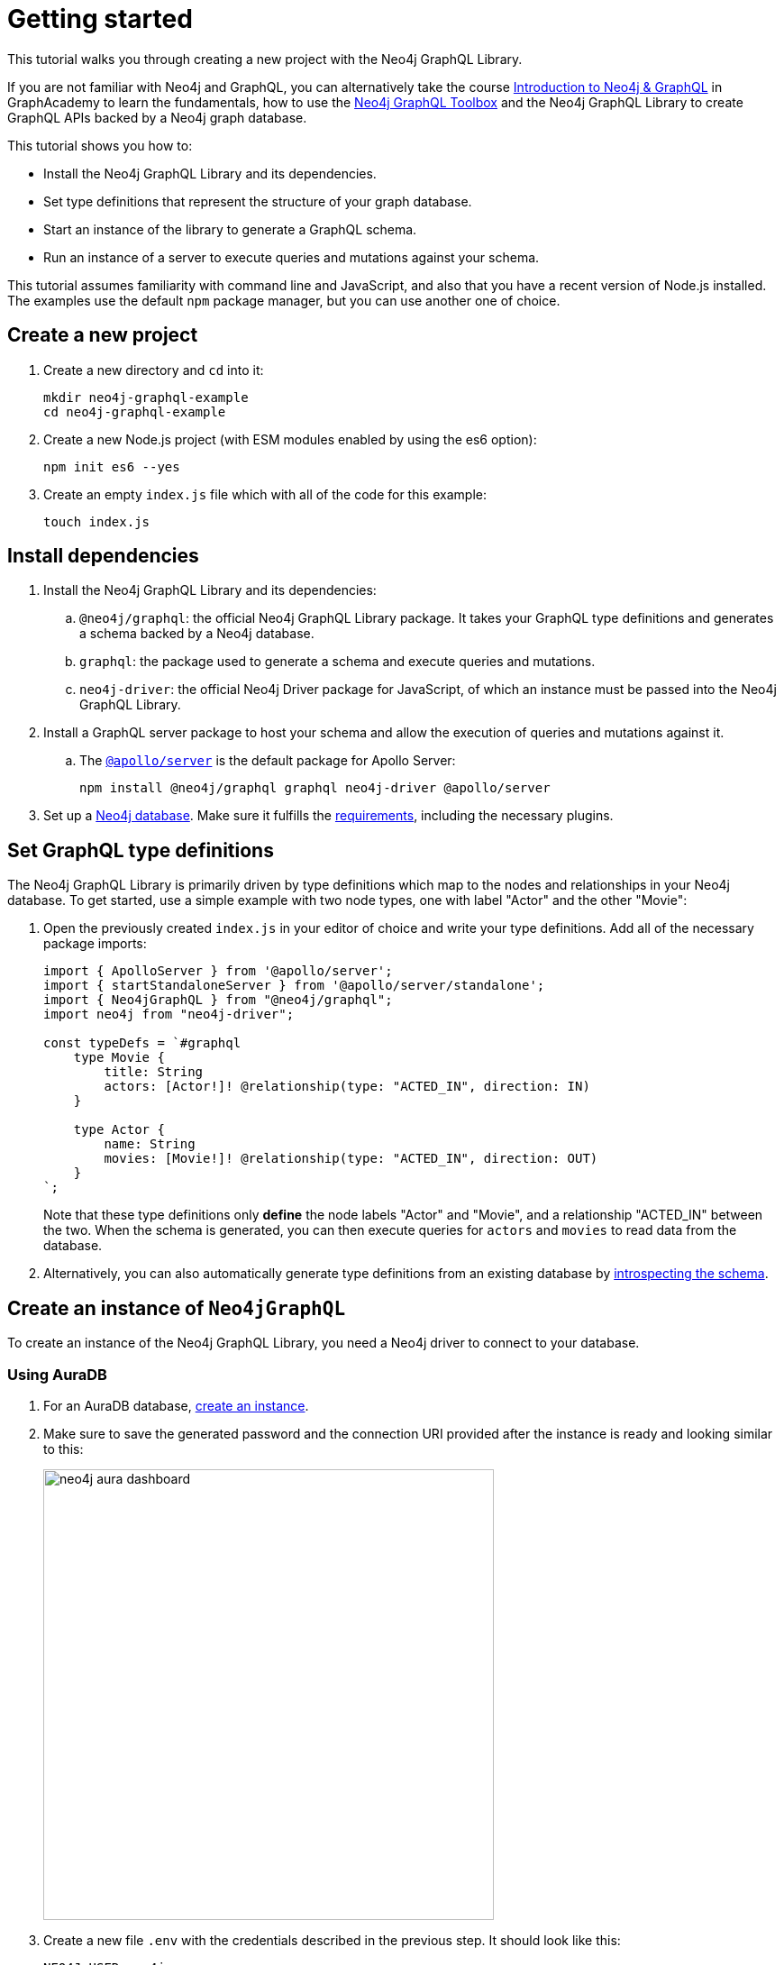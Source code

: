 [[getting-started]]
:description: This section describes how to get started with the Neo4j GraphQL Library.
= Getting started

This tutorial walks you through creating a new project with the Neo4j GraphQL Library.

If you are not familiar with Neo4j and GraphQL, you can alternatively take the course https://graphacademy.neo4j.com/courses/graphql-basics/?ref=docs[Introduction to Neo4j & GraphQL] in GraphAcademy to learn the fundamentals, how to use the xref:getting-started/toolbox.adoc[Neo4j GraphQL Toolbox] and the Neo4j GraphQL Library to create GraphQL APIs backed by a Neo4j graph database.

This tutorial shows you how to:

- Install the Neo4j GraphQL Library and its dependencies.
- Set type definitions that represent the structure of your graph database.
- Start an instance of the library to generate a GraphQL schema.
- Run an instance of a server to execute queries and mutations against your schema.

This tutorial assumes familiarity with command line and JavaScript, and also that you have a recent version of Node.js installed. 
The examples use the default `npm` package manager, but you can use another one of choice.

== Create a new project

. Create a new directory and `cd` into it:
+
[source, bash, indent=0]
----
mkdir neo4j-graphql-example
cd neo4j-graphql-example
----
+
. Create a new Node.js project (with ESM modules enabled by using the es6 option):
+
[source, bash, indent=0]
----
npm init es6 --yes
----
+
. Create an empty `index.js` file which with all of the code for this example:
+
[source, bash, indent=0]
----
touch index.js
----

== Install dependencies

. Install the Neo4j GraphQL Library and its dependencies:
+
.. `@neo4j/graphql`: the official Neo4j GraphQL Library package.
It takes your GraphQL type definitions and generates a schema backed by a Neo4j database.
.. `graphql`: the package used to generate a schema and execute queries and mutations.
.. `neo4j-driver`: the official Neo4j Driver package for JavaScript, of which an instance must be passed into the Neo4j GraphQL Library.

. Install a GraphQL server package to host your schema and allow the execution of queries and mutations against it.
.. The https://www.apollographql.com/docs/apollo-server/[`@apollo/server`] is the default package for Apollo Server:
+
[source, bash, indent=0]
----
npm install @neo4j/graphql graphql neo4j-driver @apollo/server
----

. Set up a https://neo4j.com[Neo4j database].
Make sure it fulfills the xref::index.adoc#_requirements[requirements], including the necessary plugins.

== Set GraphQL type definitions

The Neo4j GraphQL Library is primarily driven by type definitions which map to the nodes and relationships in your Neo4j database. 
To get started, use a simple example with two node types, one with label "Actor" and the other "Movie":

. Open the previously created `index.js` in your editor of choice and write your type definitions. 
Add all of the necessary package imports:
+
[source, javascript, indent=0]
----
import { ApolloServer } from '@apollo/server';
import { startStandaloneServer } from '@apollo/server/standalone';
import { Neo4jGraphQL } from "@neo4j/graphql";
import neo4j from "neo4j-driver";

const typeDefs = `#graphql
    type Movie {
        title: String
        actors: [Actor!]! @relationship(type: "ACTED_IN", direction: IN)
    }

    type Actor {
        name: String
        movies: [Movie!]! @relationship(type: "ACTED_IN", direction: OUT)
    }
`;
----
+
Note that these type definitions only *define* the node labels "Actor" and "Movie", and a relationship "ACTED_IN" between the two. 
When the schema is generated, you can then execute queries for `actors` and `movies` to read data from the database.

. Alternatively, you can also automatically generate type definitions from an existing database by xref::introspector.adoc[introspecting the schema].

== Create an instance of `Neo4jGraphQL`

To create an instance of the Neo4j GraphQL Library, you need a Neo4j driver to connect to your database.

=== Using AuraDB

. For an AuraDB database, https://neo4j.com/cloud/platform/aura-graph-database/?ref=docs-graphql[create an instance].

. Make sure to save the generated password and the connection URI provided after the instance is ready and looking similar to this:
+
image::neo4j-aura-dashboard.png[width=500]

. Create a new file `.env` with the credentials described in the previous step.
It should look like this:
+
[source, config]
----
NEO4J_USER=neo4j
NEO4J_PASSWORD=password
NEO4J_URI=neo4j+s://0083654f.databases.neo4j.io
----

=== Using a Neo4j database

For a database located at the default "bolt://localhost:7687" (see more about https://neo4j.com/docs/operations-manual/current/configuration/ports[port configuration]), with the username "neo4j" and the password "password", add the following to the bottom of your `index.js` file:

[source, javascript, indent=0]
----
const driver = neo4j.driver(
    "bolt://localhost:7687",
    neo4j.auth.basic("neo4j", "password")
);

const neoSchema = new Neo4jGraphQL({ typeDefs, driver });
----

== Create an instance of `ApolloServer`

To create an Apollo Server instance using the generated schema, in which you can execute queries against it, add the following to the bottom of `index.js`:

[source, javascript, indent=0]
----
const server = new ApolloServer({
    schema: await neoSchema.getSchema(),
});

const { url } = await startStandaloneServer(server, {
    context: async ({ req }) => ({ req }),
    listen: { port: 4000 },
});

console.log(`🚀 Server ready at ${url}`);
----

== Start the server

Finally, you are ready to start up your GraphQL server. 
Back in the command line, run:

[source, bash, indent=0]
----
node index.js
----

If successful, you should see the following output:

[source, bash, indent=0]
----
🚀 Server ready at http://localhost:4000/
----

The address http://localhost:4000/ is the default URL in which Apollo Server starts at.

== Create nodes in the database

. Visit http://localhost:4000/ in your web browser. 
You should get redirected to the Apollo Sandbox:
+
image::apollo-server-landing-page.png[]

. At the moment your database is empty. 
To start adding data, create a movie and an actor in that movie, all in one mutation to be added into the Operations panel:
+
[source, graphql, indent=0]
----
mutation {
  createMovies(
    input: [
      {
        title: "Forrest Gump"
        actors: { create: [{ node: { name: "Tom Hanks" } }] }
      }
    ]
  ) {
    movies {
      title
      actors {
        name
      }
    }
  }
}
----

. Click the "Run" button on the top right. 
If successful, you get the following confirmation that the data has been created in the database:
+
[source, json, indent=0]
----
{
  "data": {
    "createMovies": {
      "movies": [
        {
          "title": "Forrest Gump",
          "actors": [
            {
              "name": "Tom Hanks"
            }
          ]
        }
      ]
    }
  }
}
----

. Now go back and query the data which you just added:
+
[source, graphql, indent=0]
----
query {
  movies {
    title
    actors {
      name
    }
  }
}
----
+
Since only one "Movie" and one "Actor" were added, this is the result you should get:
+
[source, json, indent=0]
----
{
  "data": {
    "movies": [
      {
        "title": "Forrest Gump",
        "actors": [
          {
            "name": "Tom Hanks"
          }
        ]
      }
    ]
  }
}
----

== Conclusion

This concludes the tutorial.
By now, you should have a GraphQL API connected to a Neo4j database, to which you added two nodes. 

To learn more, keep reading the documentation about xref:queries-aggregations/index.adoc[Queries and aggregations] or alternatively learn how to use the xref:getting-started/toolbox.adoc[Neo4j GraphQL Toolbox].